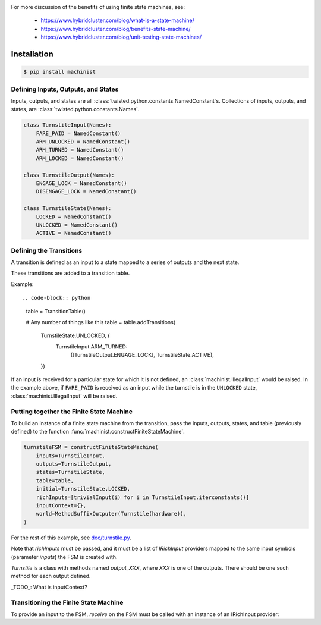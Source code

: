 .. image:: https://travis-ci.org/hybridcluster/machinist.png
  :target: https://travis-ci.org/hybridcluster/machinist

.. image:: https://coveralls.io/repos/hybridcluster/machinist/badge.png
  :target: https://coveralls.io/r/hybridcluster/machinist


For more discussion of the benefits of using finite state machines, see:

 * https://www.hybridcluster.com/blog/what-is-a-state-machine/
 * https://www.hybridcluster.com/blog/benefits-state-machine/
 * https://www.hybridcluster.com/blog/unit-testing-state-machines/


Installation
~~~~~~~~~~~~

.. code-block:: console

  $ pip install machinist


Defining Inputs, Outputs, and States
------------------------------------

Inputs, outputs, and states are all :class:`twisted.python.constants.NamedConstant`s.
Collections of inputs, outputs, and states, are
:class:`twisted.python.constants.Names`.

.. code-block:: python

  class TurnstileInput(Names):
      FARE_PAID = NamedConstant()
      ARM_UNLOCKED = NamedConstant()
      ARM_TURNED = NamedConstant()
      ARM_LOCKED = NamedConstant()

  class TurnstileOutput(Names):
      ENGAGE_LOCK = NamedConstant()
      DISENGAGE_LOCK = NamedConstant()

  class TurnstileState(Names):
      LOCKED = NamedConstant()
      UNLOCKED = NamedConstant()
      ACTIVE = NamedConstant()


Defining the Transitions
------------------------

A transition is defined as an input to a state mapped to a series of outputs and the next state.

These transitions are added to a transition table.

Example::

.. code-block:: python

  table = TransitionTable()

  # Any number of things like this
  table = table.addTransitions(
      TurnstileState.UNLOCKED, {
          TurnstileInput.ARM_TURNED:
              ([TurnstileOutput.ENGAGE_LOCK], TurnstileState.ACTIVE),
      })

If an input is received for a particular state for which it is not defined, an :class:`machinist.IllegalInput` would be raised.
In the example above, if ``FARE_PAID`` is received as an input while the turnstile is in the ``UNLOCKED`` state, :class:`machinist.IllegalInput` will be raised.


Putting together the Finite State Machine
-----------------------------------------

To build an instance of a finite state machine from the transition, pass the  inputs, outputs, states, and table (previously defined) to the function :func:`machinist.constructFiniteStateMachine`.

.. code-block:: python

  turnstileFSM = constructFiniteStateMachine(
      inputs=TurnstileInput,
      outputs=TurnstileOutput,
      states=TurnstileState,
      table=table,
      initial=TurnstileState.LOCKED,
      richInputs=[trivialInput(i) for i in TurnstileInput.iterconstants()]
      inputContext={},
      world=MethodSuffixOutputer(Turnstile(hardware)),
  )


For the rest of this example, see `doc/turnstile.py <https://github.com/hybridcluster/machinist/blob/master/doc/turnstile.py>`_.

Note that `richInputs` must be passed, and it must be a list of `IRichInput` providers mapped to the same input symbols (parameter `inputs`) the FSM is created with.

`Turnstile` is a class with methods named `output_XXX`, where `XXX` is one of the outputs.
There should be one such method for each output defined.

_TODO_:  What is inputContext?


Transitioning the Finite State Machine
--------------------------------------
To provide an input to the FSM, `receive` on the FSM must be called with an instance of an IRichInput provider:

.. code-block: python

  turnstileFSM.receive(trivialInput(TurnstileInput.FARE_PAID)())

